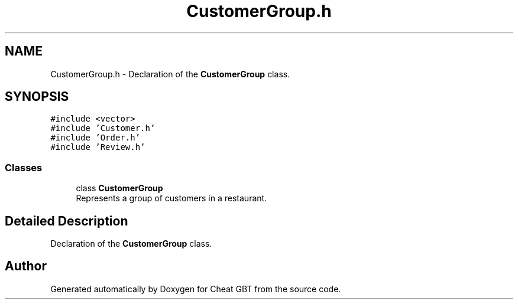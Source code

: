.TH "CustomerGroup.h" 3 "Cheat GBT" \" -*- nroff -*-
.ad l
.nh
.SH NAME
CustomerGroup.h \- Declaration of the \fBCustomerGroup\fP class\&.  

.SH SYNOPSIS
.br
.PP
\fC#include <vector>\fP
.br
\fC#include 'Customer\&.h'\fP
.br
\fC#include 'Order\&.h'\fP
.br
\fC#include 'Review\&.h'\fP
.br

.SS "Classes"

.in +1c
.ti -1c
.RI "class \fBCustomerGroup\fP"
.br
.RI "Represents a group of customers in a restaurant\&. "
.in -1c
.SH "Detailed Description"
.PP 
Declaration of the \fBCustomerGroup\fP class\&. 


.SH "Author"
.PP 
Generated automatically by Doxygen for Cheat GBT from the source code\&.

